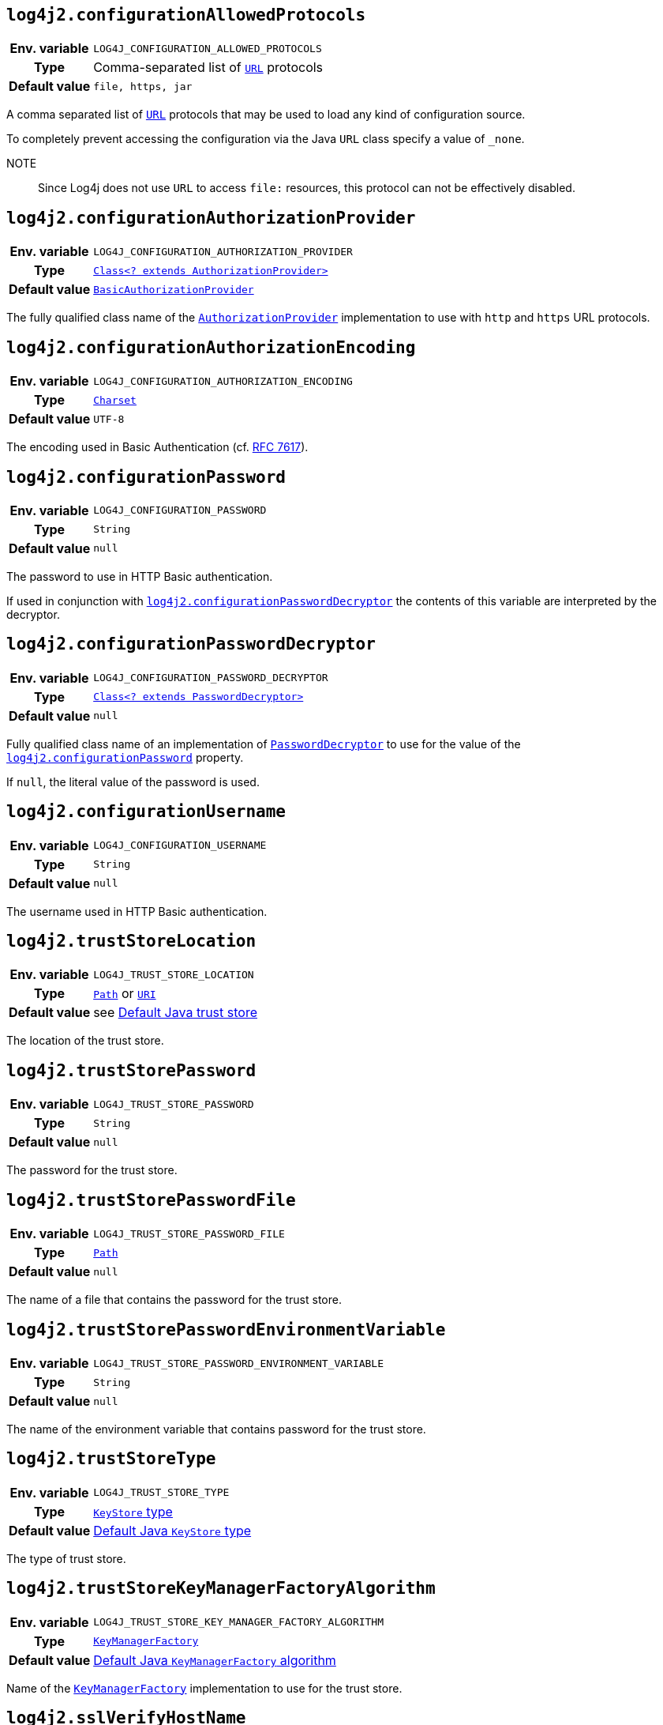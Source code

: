 ////
    Licensed to the Apache Software Foundation (ASF) under one or more
    contributor license agreements.  See the NOTICE file distributed with
    this work for additional information regarding copyright ownership.
    The ASF licenses this file to You under the Apache License, Version 2.0
    (the "License"); you may not use this file except in compliance with
    the License.  You may obtain a copy of the License at

         http://www.apache.org/licenses/LICENSE-2.0

    Unless required by applicable law or agreed to in writing, software
    distributed under the License is distributed on an "AS IS" BASIS,
    WITHOUT WARRANTIES OR CONDITIONS OF ANY KIND, either express or implied.
    See the License for the specific language governing permissions and
    limitations under the License.
////
:jsse-default-keystores: https://docs.oracle.com/en/java/javase/21/security/java-secure-socket-extension-jsse-reference-guide.html#GUID-7D9F43B8-AABF-4C5B-93E6-3AFB18B66150

[id=log4j2.configurationAllowedProtocols]
== `log4j2.configurationAllowedProtocols`

[cols="1h,5"]
|===
| Env. variable | `LOG4J_CONFIGURATION_ALLOWED_PROTOCOLS`
| Type          | Comma-separated list of https://docs.oracle.com/javase/{java-target-version}/docs/api/java/net/URL.html[`URL`] protocols
| Default value | `file, https, jar`
|===

A comma separated list of https://docs.oracle.com/javase/{java-target-version}/docs/api/java/net/URL.html[`URL`] protocols that may be used to load any kind of configuration source.

To completely prevent accessing the configuration via the Java `URL` class specify a value of `_none`.

NOTE:: Since Log4j does not use `URL` to access `file:` resources, this protocol can not be effectively disabled.

[id=log4j2.configurationAuthorizationProvider]
== `log4j2.configurationAuthorizationProvider`

[cols="1h,5"]
|===
| Env. variable
| `LOG4J_CONFIGURATION_AUTHORIZATION_PROVIDER`

| Type
| link:../javadoc/log4j-core/org/apache/logging/log4j/core/util/AuthorizationProvider.html[`Class<? extends AuthorizationProvider>`]

| Default value
| link:../javadoc/log4j-core/org/apache/logging/log4j/core/util/BasicAuthorizationProvider.html[`BasicAuthorizationProvider`]
|===

The fully qualified class name of the
link:../javadoc/log4j-core/org/apache/logging/log4j/core/util/AuthorizationProvider.html[`AuthorizationProvider`]
implementation to use with `http` and `https` URL protocols.

[id=log4j2.configurationAuthorizationEncoding]
== `log4j2.configurationAuthorizationEncoding`

[cols="1h,5"]
|===
| Env. variable | `LOG4J_CONFIGURATION_AUTHORIZATION_ENCODING`
| Type          | https://docs.oracle.com/javase/{java-target-version}/docs/api/java/nio/charset/Charset.html[`Charset`]
| Default value | `UTF-8`
|===

The encoding used in Basic Authentication (cf. https://datatracker.ietf.org/doc/html/rfc7617[RFC 7617]).

[id=log4j2.configurationPassword]
== `log4j2.configurationPassword`

[cols="1h,5"]
|===
| Env. variable | `LOG4J_CONFIGURATION_PASSWORD`
| Type          | `String`
| Default value | `null`
|===

The password to use in HTTP Basic authentication.

If used in conjunction with <<log4j2.configurationPasswordDecryptor>> the contents of this variable are interpreted by the decryptor.

[id=log4j2.configurationPasswordDecryptor]
== `log4j2.configurationPasswordDecryptor`

[cols="1h,5"]
|===
| Env. variable
| `LOG4J_CONFIGURATION_PASSWORD_DECRYPTOR`

| Type
| link:../javadoc/log4j-core/org/apache/logging/log4j/core/util/PasswordDecryptor.html[`Class<? extends PasswordDecryptor>`]

| Default value
| `null`
|===

Fully qualified class name of an implementation of
link:../javadoc/log4j-core/org/apache/logging/log4j/core/util/PasswordDecryptor.html[`PasswordDecryptor`]
to use for the value of the <<log4j2.configurationPassword>> property.

If `null`, the literal value of the password is used.

[id=log4j2.configurationUsername]
== `log4j2.configurationUsername`

[cols="1h,5"]
|===
| Env. variable | `LOG4J_CONFIGURATION_USERNAME`
| Type          | `String`
| Default value | `null`
|===

The username used in HTTP Basic authentication.

[id=log4j2.trustStoreLocation]
== `log4j2.trustStoreLocation`

[cols="1h,5"]
|===
| Env. variable | `LOG4J_TRUST_STORE_LOCATION`
| Type          | https://docs.oracle.com/javase/{java-target-version}/docs/api/java/nio/file/Path.html[`Path`] or https://docs.oracle.com/javase/{java-target-version}/docs/api/java/net/URI.html[`URI`]
| Default value | see link:{jsse-default-keystores}[Default Java trust store]
|===

The location of the trust store.

[id=log4j2.trustStorePassword]
== `log4j2.trustStorePassword`

[cols="1h,5"]
|===
| Env. variable | `LOG4J_TRUST_STORE_PASSWORD`
| Type          | `String`
| Default value | `null`
|===

The password for the trust store.

[id=log4j2.trustStorePasswordFile]
== `log4j2.trustStorePasswordFile`

[cols="1h,5"]
|===
| Env. variable | `LOG4J_TRUST_STORE_PASSWORD_FILE`
| Type          | https://docs.oracle.com/javase/{java-target-version}/docs/api/java/nio/file/Path.html[`Path`]
| Default value | `null`
|===

The name of a file that contains the password for the trust store.

[id=log4j2.trustStorePasswordEnvironmentVariable]
== `log4j2.trustStorePasswordEnvironmentVariable`

[cols="1h,5"]
|===
| Env. variable | `LOG4J_TRUST_STORE_PASSWORD_ENVIRONMENT_VARIABLE`
| Type          | `String`
| Default value | `null`
|===

The name of the environment variable that contains password for the trust store.

[id=log4j2.trustStoreType]
== `log4j2.trustStoreType`

[cols="1h,5"]
|===
| Env. variable | `LOG4J_TRUST_STORE_TYPE`
| Type          | https://docs.oracle.com/javase/{java-target-version}/docs/technotes/guides/security/StandardNames.html#KeyStore[`KeyStore` type]
| Default value | https://docs.oracle.com/javase/{java-target-version}/docs/api/java/security/KeyStore.html#getDefaultType--[Default Java `KeyStore` type]
|===

The type of trust store.

[id=log4j2.trustStoreKeyManagerFactoryAlgorithm]
== `log4j2.trustStoreKeyManagerFactoryAlgorithm`

[cols="1h,5"]
|===
| Env. variable | `LOG4J_TRUST_STORE_KEY_MANAGER_FACTORY_ALGORITHM`
| Type          | https://docs.oracle.com/javase/{java-target-version}/docs/technotes/guides/security/StandardNames.html#KeyManagerFactory[`KeyManagerFactory`]
| Default value | https://docs.oracle.com/javase/{java-target-version}/docs/api/javax/net/ssl/KeyManagerFactory.html#getDefaultAlgorithm--[Default Java `KeyManagerFactory` algorithm]
|===

Name of the https://docs.oracle.com/javase/{java-target-version}/docs/api/javax/net/ssl/KeyManagerFactory.html[`KeyManagerFactory`] implementation to use for the trust store.

[id=log4j2.sslVerifyHostName]
== `log4j2.sslVerifyHostName`

[cols="1h,5"]
|===
| Env. variable | `LOG4J_SSL_VERIFY_HOST_NAME`
| Type          | `boolean`
| Default value | `false`
|===

If `true` enables verification of the name of the TLS server.

[id=log4j2.keyStoreLocation]
== `log4j2.keyStoreLocation`

[cols="1h,5"]
|===
| Env. variable | `LOG4J_KEY_STORE_LOCATION`
| Type          | https://docs.oracle.com/javase/{java-target-version}/docs/api/java/nio/file/Path.html[`Path`] or
https://docs.oracle.com/javase/{java-target-version}/docs/api/java/net/URI.html[`URI`]
| Default value | see link:{jsse-default-keystores}[Default Java key store]
|===

The location of the private key store.

[id=log4j2.keyStorePassword]
== `log4j2.keyStorePassword`

[cols="1h,5"]
|===
| Env. variable | `LOG4J_KEY_STORE_PASSWORD`
| Type          | `String`
| Default value | `null`
|===

The password for the private key store.

[id=log4j2.keyStorePasswordFile]
== `log4j2.keyStorePasswordFile`

[cols="1h,5"]
|===
| Env. variable | `LOG4J_KEY_STORE_PASSWORD_FILE`
| Type          | https://docs.oracle.com/javase/{java-target-version}/docs/api/java/nio/file/Path.html[`Path`]
| Default value | `null`
|===

The name of a file that contains the password for the private key store.

[id=log4j2.keyStorePasswordEnvironmentVariable]
== `log4j2.keyStorePasswordEnvironmentVariable`

[cols="1h,5"]
|===
| Env. variable | `LOG4J_KEY_STORE_PASSWORD_ENVIRONMENT_VARIABLE`
| Type          | `String`
| Default value | `null`
|===

The name of the environment variable that contains the password for the private key store.

[id=log4j2.keyStoreType]
== `log4j2.keyStoreType`

[cols="1h,5"]
|===
| Env. variable | `LOG4J_KEY_STORE_TYPE`
| Type          | https://docs.oracle.com/javase/{java-target-version}/docs/technotes/guides/security/StandardNames.html#KeyStore[`KeyStore`]
| Default value | https://docs.oracle.com/javase/{java-target-version}/docs/api/java/security/KeyStore.html#getDefaultType--[Default Java `KeyStore` type]
|===

The type of private key store.
See https://docs.oracle.com/javase/{java-target-version}/docs/technotes/guides/security/StandardNames.html#KeyStore[`KeyStore`].

[id=log4j2.keyStoreKeyManagerFactoryAlgorithm]
== `log4j2.keyStoreKeyManagerFactoryAlgorithm`

[cols="1h,5"]
|===
| Env. variable | `LOG4J_KEY_STORE_KEY_MANAGER_FACTORY_ALGORITHM`
| Type          | https://docs.oracle.com/javase/{java-target-version}/docs/technotes/guides/security/StandardNames.html#KeyManagerFactory[`KeyManagerFactory`]
| Default value | https://docs.oracle.com/javase/{java-target-version}/docs/api/javax/net/ssl/KeyManagerFactory.html#getDefaultAlgorithm--[Default Java `KeyManagerFactory` algorithm]
|===

Name of the https://docs.oracle.com/javase/{java-target-version}/docs/api/javax/net/ssl/KeyManagerFactory.html[`KeyManagerFactory`] implementation to use for the private key store.
See https://docs.oracle.com/javase/{java-target-version}/docs/technotes/guides/security/StandardNames.html#KeyManagerFactory[`KeyManagerFactory`].